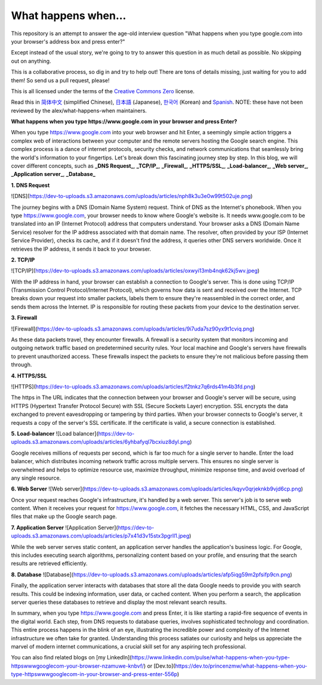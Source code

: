 What happens when...
====================

This repository is an attempt to answer the age-old interview question "What
happens when you type google.com into your browser's address box and press
enter?"

Except instead of the usual story, we're going to try to answer this question
in as much detail as possible. No skipping out on anything.

This is a collaborative process, so dig in and try to help out! There are tons
of details missing, just waiting for you to add them! So send us a pull
request, please!

This is all licensed under the terms of the `Creative Commons Zero`_ license.

Read this in `简体中文`_ (simplified Chinese), `日本語`_ (Japanese), `한국어`_
(Korean) and `Spanish`_. NOTE: these have not been reviewed by the alex/what-happens-when
maintainers.

**What happens when you type https://www.google.com in your browser and press Enter?**

When you type https://www.google.com into your web browser and hit Enter, a seemingly simple action triggers a complex web of interactions between your computer and the remote servers hosting the Google search engine. This complex process is a dance of internet protocols, security checks, and network communications that seamlessly bring the world's information to your fingertips. Let's break down this fascinating journey step by step.
In this blog, we will cover different concepts, such as **_DNS Request_**, **_TCP/IP_**, **_Firewall_**, **_HTTPS/SSL_**, **_Load-balancer_**, **_Web server_**, **_Application server_**, **_Database_**

**1. DNS Request**

![DNS](https://dev-to-uploads.s3.amazonaws.com/uploads/articles/nph8k3u3e0w99t502uje.png)

The journey begins with a DNS (Domain Name System) request. Think of DNS as the Internet's phonebook. When you type https://www.google.com, your browser needs to know where Google's website is. It needs www.google.com to be translated into an IP (Internet Protocol) address that computers understand. Your browser asks a DNS (Domain Name Service) resolver for the IP address associated with that domain name. The resolver, often provided by your ISP (Internet Service Provider), checks its cache, and if it doesn't find the address, it queries other DNS servers worldwide. Once it retrieves the IP address, it sends it back to your browser.

**2. TCP/IP**

![TCP/IP](https://dev-to-uploads.s3.amazonaws.com/uploads/articles/oxwyi13mb4nqk62kj5wv.jpeg)

With the IP address in hand, your browser can establish a connection to Google's server. This is done using TCP/IP (Transmission Control Protocol/Internet Protocol), which governs how data is sent and received over the Internet. TCP breaks down your request into smaller packets, labels them to ensure they're reassembled in the correct order, and sends them across the Internet. IP is responsible for routing these packets from your device to the destination server.

**3. Firewall**

![Firewall](https://dev-to-uploads.s3.amazonaws.com/uploads/articles/9i7uda7sz90yx9t1cviq.png)

As these data packets travel, they encounter firewalls. A firewall is a security system that monitors incoming and outgoing network traffic based on predetermined security rules. Your local machine and Google's servers have firewalls to prevent unauthorized access. These firewalls inspect the packets to ensure they're not malicious before passing them through.

**4. HTTPS/SSL**

![HTTPS](https://dev-to-uploads.s3.amazonaws.com/uploads/articles/f2tnkz7q6rds41m4b3fd.png)

The https in The URL indicates that the connection between your browser and Google's server will be secure, using HTTPS (Hypertext Transfer Protocol Secure) with SSL (Secure Sockets Layer) encryption. SSL encrypts the data exchanged to prevent eavesdropping or tampering by third parties. When your browser connects to Google's server, it requests a copy of the server's SSL certificate. If the certificate is valid, a secure connection is established.

**5. Load-balancer**
![Load balancer](https://dev-to-uploads.s3.amazonaws.com/uploads/articles/6yhbafyql7bcxiuz8dyl.png)

Google receives millions of requests per second, which is far too much for a single server to handle. Enter the load balancer, which distributes incoming network traffic across multiple servers. This ensures no single server is overwhelmed and helps to optimize resource use, maximize throughput, minimize response time, and avoid overload of any single resource.

**6. Web Server**
![Web server](https://dev-to-uploads.s3.amazonaws.com/uploads/articles/kqyv0qrjeknkb9vjd6cp.png)

Once your request reaches Google's infrastructure, it's handled by a web server. This server's job is to serve web content. When it receives your request for https://www.google.com, it fetches the necessary HTML, CSS, and JavaScript files that make up the Google search page.

**7. Application Server**
![Application Server](https://dev-to-uploads.s3.amazonaws.com/uploads/articles/p7x41d3v15stx3pgrll1.jpeg)

While the web server serves static content, an application server handles the application's business logic. For Google, this includes executing search algorithms, personalizing content based on your profile, and ensuring that the search results are retrieved efficiently.

**8. Database**
![Database](https://dev-to-uploads.s3.amazonaws.com/uploads/articles/afp5iqg59m2pfsifp9cn.png)

Finally, the application server interacts with databases that store all the data Google needs to provide you with search results. This could be indexing information, user data, or cached content. When you perform a search, the application server queries these databases to retrieve and display the most relevant search results.

In summary, when you type https://www.google.com and press Enter, it is like starting a rapid-fire sequence of events in the digital world. Each step, from DNS requests to database queries, involves sophisticated technology and coordination.
This entire process happens in the blink of an eye, illustrating the incredible power and complexity of the Internet infrastructure we often take for granted.
Understanding this process satiates our curiosity and helps us appreciate the marvel of modern internet communications, a crucial skill set for any aspiring tech professional.

You can also find related blogs on [my LinkedIn](https://www.linkedin.com/pulse/what-happens-when-you-type-httpswwwgooglecom-your-browser-nzamuwe-knbvf/) or [Dev.to](https://dev.to/princenzmw/what-happens-when-you-type-httpswwwgooglecom-in-your-browser-and-press-enter-556p)

.. _`Creative Commons Zero`: https://creativecommons.org/publicdomain/zero/1.0/
.. _`"CSS lexical and syntax grammar"`: http://www.w3.org/TR/CSS2/grammar.html
.. _`Punycode`: https://en.wikipedia.org/wiki/Punycode
.. _`Ethernet`: http://en.wikipedia.org/wiki/IEEE_802.3
.. _`WiFi`: https://en.wikipedia.org/wiki/IEEE_802.11
.. _`Cellular data network`: https://en.wikipedia.org/wiki/Cellular_data_communication_protocol
.. _`analog-to-digital converter`: https://en.wikipedia.org/wiki/Analog-to-digital_converter
.. _`network node`: https://en.wikipedia.org/wiki/Computer_network#Network_nodes
.. _`TCP congestion control`: https://en.wikipedia.org/wiki/TCP_congestion_control
.. _`cubic`: https://en.wikipedia.org/wiki/CUBIC_TCP
.. _`New Reno`: https://en.wikipedia.org/wiki/TCP_congestion_control#TCP_New_Reno
.. _`congestion window`: https://en.wikipedia.org/wiki/TCP_congestion_control#Congestion_window
.. _`maximum segment size`: https://en.wikipedia.org/wiki/Maximum_segment_size
.. _`varies by OS` : https://en.wikipedia.org/wiki/Hosts_%28file%29#Location_in_the_file_system
.. _`简体中文`: https://github.com/skyline75489/what-happens-when-zh_CN
.. _`한국어`: https://github.com/SantonyChoi/what-happens-when-KR
.. _`日本語`: https://github.com/tettttsuo/what-happens-when-JA
.. _`downgrade attack`: http://en.wikipedia.org/wiki/SSL_stripping
.. _`OSI Model`: https://en.wikipedia.org/wiki/OSI_model
.. _`Spanish`: https://github.com/gonzaleztroyano/what-happens-when-ES
